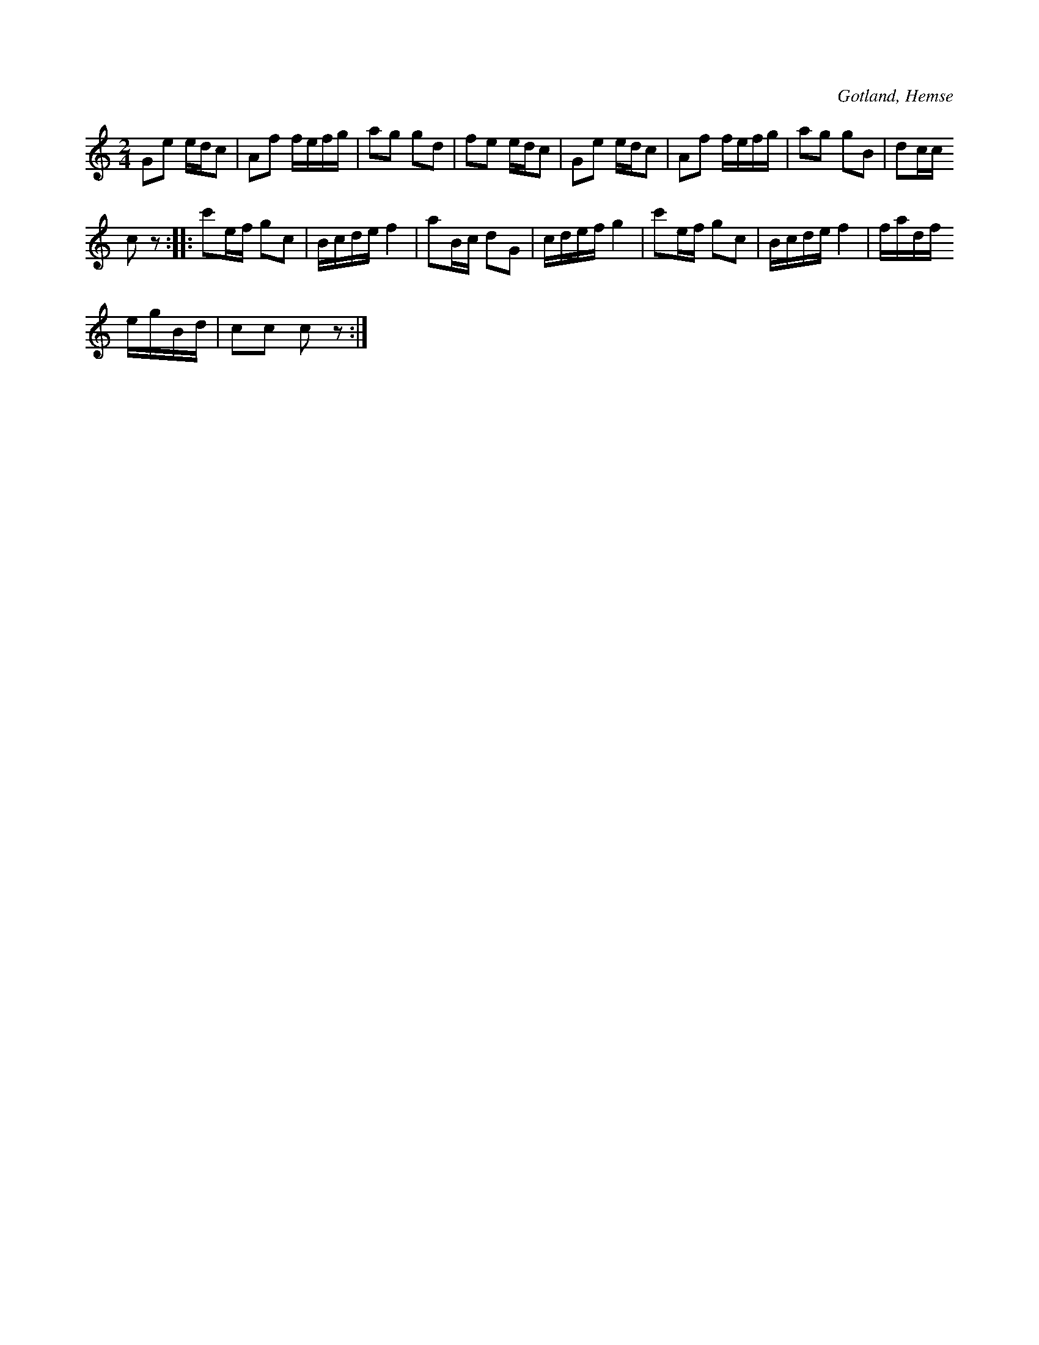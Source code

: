 X:576
T:
S:Polka eller schottis. Handlanden Johan Boklund i Hemse har spelat den så för samlaren.
R:polka
O:Gotland, Hemse
  samlaren
M:2/4
L:1/16
K:C
G2e2 edc2|A2f2 fefg|a2g2 g2d2|f2e2 edc2|G2e2 edc2|A2f2 fefg|a2g2 g2B2|d2cc
c2 z2::c'2ef g2c2|Bcde f4|a2Bc d2G2|cdef g4|c'2ef g2c2|Bcde f4|fadf
egBd|c2c2 c2 z2:|


